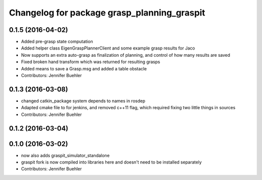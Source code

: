 ^^^^^^^^^^^^^^^^^^^^^^^^^^^^^^^^^^^^^^^^^^^^
Changelog for package grasp_planning_graspit
^^^^^^^^^^^^^^^^^^^^^^^^^^^^^^^^^^^^^^^^^^^^

0.1.5 (2016-04-02)
------------------
* Added pre-grasp state computation
* Added helper class EigenGraspPlannerClient and some example grasp results for Jaco
* Now supports an extra auto-grasp as finalization of planning, and control of how many results are saved
* Fixed broken hand transform which was returned for resulting grasps
* Added means to save a Grasp.msg and added a table obstacle
* Contributors: Jennifer Buehler

0.1.3 (2016-03-08)
------------------
* changed catkin_package system depends to names in rosdep
* Adapted cmake file to for jenkins, and removed c++11 flag, which required fixing two little things in sources
* Contributors: Jennifer Buehler

0.1.2 (2016-03-04)
------------------

0.1.0 (2016-03-02)
------------------
* now also adds graspit_simulator_standalone
* graspit fork is now compiled into libraries here and doesn't need to be installed separately
* Contributors: Jennifer Buehler
